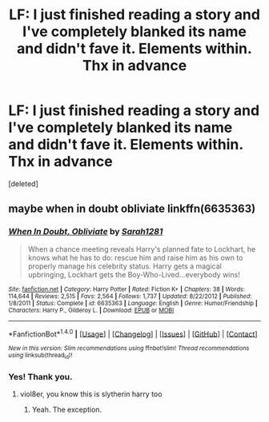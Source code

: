 #+TITLE: LF: I just finished reading a story and I've completely blanked its name and didn't fave it. Elements within. Thx in advance

* LF: I just finished reading a story and I've completely blanked its name and didn't fave it. Elements within. Thx in advance
:PROPERTIES:
:Score: 4
:DateUnix: 1487492303.0
:DateShort: 2017-Feb-19
:FlairText: Fic Search
:END:
[deleted]


** maybe when in doubt obliviate linkffn(6635363)
:PROPERTIES:
:Score: 2
:DateUnix: 1487493828.0
:DateShort: 2017-Feb-19
:END:

*** [[http://www.fanfiction.net/s/6635363/1/][*/When In Doubt, Obliviate/*]] by [[https://www.fanfiction.net/u/674180/Sarah1281][/Sarah1281/]]

#+begin_quote
  When a chance meeting reveals Harry's planned fate to Lockhart, he knows what he has to do: rescue him and raise him as his own to properly manage his celebrity status. Harry gets a magical upbringing, Lockhart gets the Boy-Who-Lived...everybody wins!
#+end_quote

^{/Site/: [[http://www.fanfiction.net/][fanfiction.net]] *|* /Category/: Harry Potter *|* /Rated/: Fiction K+ *|* /Chapters/: 38 *|* /Words/: 114,644 *|* /Reviews/: 2,515 *|* /Favs/: 2,564 *|* /Follows/: 1,737 *|* /Updated/: 8/22/2012 *|* /Published/: 1/8/2011 *|* /Status/: Complete *|* /id/: 6635363 *|* /Language/: English *|* /Genre/: Humor/Friendship *|* /Characters/: Harry P., Gilderoy L. *|* /Download/: [[http://www.ff2ebook.com/old/ffn-bot/index.php?id=6635363&source=ff&filetype=epub][EPUB]] or [[http://www.ff2ebook.com/old/ffn-bot/index.php?id=6635363&source=ff&filetype=mobi][MOBI]]}

--------------

*FanfictionBot*^{1.4.0} *|* [[[https://github.com/tusing/reddit-ffn-bot/wiki/Usage][Usage]]] | [[[https://github.com/tusing/reddit-ffn-bot/wiki/Changelog][Changelog]]] | [[[https://github.com/tusing/reddit-ffn-bot/issues/][Issues]]] | [[[https://github.com/tusing/reddit-ffn-bot/][GitHub]]] | [[[https://www.reddit.com/message/compose?to=tusing][Contact]]]

^{/New in this version: Slim recommendations using/ ffnbot!slim! /Thread recommendations using/ linksub(thread_id)!}
:PROPERTIES:
:Author: FanfictionBot
:Score: 1
:DateUnix: 1487493859.0
:DateShort: 2017-Feb-19
:END:


*** Yes! Thank you.
:PROPERTIES:
:Author: viol8er
:Score: 1
:DateUnix: 1487521283.0
:DateShort: 2017-Feb-19
:END:

**** viol8er, you know this is slytherin harry too
:PROPERTIES:
:Score: 1
:DateUnix: 1487531419.0
:DateShort: 2017-Feb-19
:END:

***** Yeah. The exception.
:PROPERTIES:
:Author: viol8er
:Score: 1
:DateUnix: 1487532422.0
:DateShort: 2017-Feb-19
:END:
